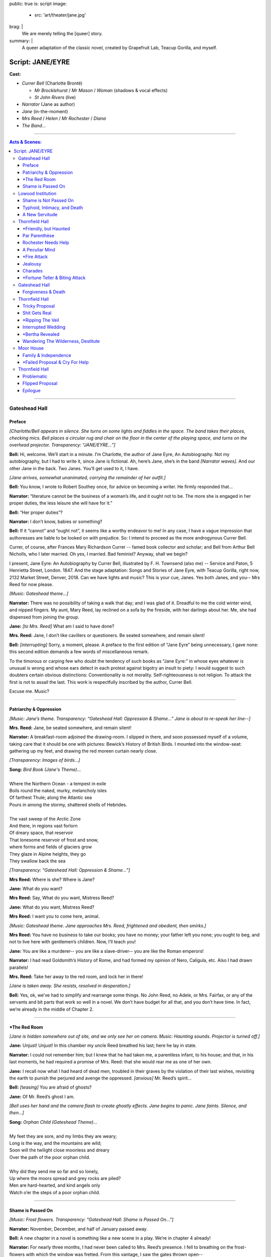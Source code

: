 public: true
is: script
image:
  - src: 'art/theater/jane.jpg'
brag: |
  We are merely telling the [queer] story.
summary: |
  A queer adaptation of the classic novel,
  created by Grapefruit Lab,
  Teacup Gorilla, and myself.


Script: JANE/EYRE
=================

**Cast:**

- *Currer Bell* (Charlotte Brontë)

  - *Mr Brocklehurst* / *Mr Mason* / *Woman* (shadows & vocal effects)
  - *St John Rivers* (live)

- *Narrator* (Jane as author)
- *Jane* (in-the-moment)
- *Mrs Reed* / *Helen* / *Mr Rochester* / *Diana*
- *The Band…*

------

.. contents:: **Acts & Scenes:**

------

Gateshead Hall
--------------

Preface
~~~~~~~

*[Charlotte/Bell appears in silence.
She turns on some lights and fiddles in the space.
The band takes their places, checking mics.
Bell places a circular rug and chair on the floor
in the center of the playing space,
and turns on the overhead projector.
Transparency: “JANE/EYRE…”]*

**Bell:**
Hi, welcome. We’ll start in a minute.
I’m Charlotte, the author of Jane Eyre, An Autobiography.
Not my autobiography, but I had to write it, since Jane is fictional.
Ah, here’s Jane, she’s in the band *[Narrator waves]*.
And our other Jane in the back.
Two Janes. You’ll get used to it, I have.

*[Jane arrives, somewhat unanimated,
carrying the remainder of her outfit.]*

**Bell:**
You know, I wrote to Robert Southey once,
for advice on becoming a writer.
He firmly responded that…

**Narrator:**
“literature cannot be the business of a woman’s life,
and it ought not to be.
The more she is engaged in her proper duties,
the less leisure she will have for it.”

**Bell:**
“Her proper duties”?

**Narrator:**
I don’t know, babies or something?

**Bell:**
If it “cannot” and “ought not”,
it seems like a worthy endeavor to me!
In any case, I have a vague impression that authoresses
are liable to be looked on with prejudice.
So: I intend to proceed as the more androgynous Currer Bell.

Currer, of course, after Frances Mary Richardson Currer --
famed book collector and scholar;
and Bell from Arthur Bell Nicholls, who I later married.
Oh yes, I married. Bad feminist? Anyway, shall we begin?

I present, Jane Eyre: An Autobiography by Currer Bell,
illustrated by F. H. Townsend (also me) --
Service and Paton, 5 Henrietta Street, London. 1847.
And the stage adaptation:
Songs and Stories of Jane Eyre, with Teacup Gorilla,
right now, 2132 Market Street, Denver, 2018.
Can we have lights and music? This is your cue, Janes.
Yes both Janes, and you--
Mrs Reed for now please.

*[Music: Gateshead theme…]*

**Narrator:**
There was no possibility of taking a walk that day;
and I was glad of it.
Dreadful to me the cold winter wind, and nipped fingers.
My aunt, Mary Reed, lay reclined on a sofa by the fireside,
with her darlings about her.
Me, she had dispensed from joining the group.

**Jane:**
*[to Mrs. Reed]* What am I said to have done?

**Mrs. Reed:**
Jane, I don’t like cavillers or questioners.
Be seated somewhere, and remain silent!

**Bell:**
*[interrupting]* Sorry, a moment, please.
A preface to the first edition of “Jane Eyre” being unnecessary,
I gave none: this second edition demands a few words of miscellaneous remark.

To the timorous or carping few
who doubt the tendency of such books as “Jane Eyre:”
in whose eyes whatever is unusual is wrong
and whose ears detect in each protest against bigotry an insult to piety:
I would suggest to such doubters certain obvious distinctions:
Conventionality is not morality.
Self-righteousness is not religion.
To attack the first is not to assail the last.
This work is respectfully inscribed by the author, Currer Bell.

Excuse me. Music?

------

Patriarchy & Oppression
~~~~~~~~~~~~~~~~~~~~~~~

*[Music: Jane’s theme.
Transparency: “Gateshead Hall: Oppression & Shame…”
Jane is about to re-speak her line--]*

**Mrs. Reed:**
Jane, be seated somewhere, and remain silent!

**Narrator:**
A breakfast-room adjoined the drawing-room.
I slipped in there, and soon possessed myself of a volume,
taking care that it should be one with pictures:
Bewick’s History of British Birds.
I mounted into the window-seat:
gathering up my feet,
and drawing the red moreen curtain nearly close.

*[Transparency: Images of birds…]*

| **Song:** *Bird Book (Jane's Theme)*…
|
| Where the Northern Ocean - a tempest in exile
| Boils round the naked, murky, melancholy isles
| Of farthest Thule; along the Atlantic sea
| Pours in among the stormy, shattered shells of Hebrides.
|
| The vast sweep of the Arctic Zone
| And there, in regions vast forlorn
| Of dreary space, that reservoir
| That lonesome reservoir of frost and snow,
| where forms and fields of glaciers grow
| They glaze in Alpine heights, they go
| They swallow back the sea

*[Transparency: “Gateshead Hall: Oppression & Shame…”]*

**Mrs Reed:**
Where is she? Where is Jane?

**Jane:**
What do you want?

**Mrs Reed:**
Say, What do you want, Mistress Reed?

**Jane:**
What do you want, Mistress Reed?

**Mrs Reed:**
I want you to come here, animal.

*[Music: Gateshead theme.
Jane approaches Mrs. Reed,
frightened and obedient, then smirks.]*

**Mrs Reed:**
You have no business to take our books;
you have no money; your father left you none;
you ought to beg, and not to live here with gentlemen’s children.
Now, I’ll teach you!

**Jane:**
You are like a murderer--
you are like a slave-driver--
you are like the Roman emperors!

**Narrator:**
I had read Goldsmith’s History of Rome,
and had formed my opinion of Nero, Caligula, etc.
Also I had drawn parallels!

**Mrs. Reed:**
Take her away to the red room,
and lock her in there!

*[Jane is taken away. She resists, resolved in desperation.]*

**Bell:**
Yes, ok, we’ve had to simplify and rearrange some things.
No John Reed, no Adele, or Mrs. Fairfax,
or any of the servants and bit parts that work so well in a novel.
We don’t have budget for all that, and you don’t have time.
In fact, we’re already in the middle of Chapter 2.

------

\*The Red Room
~~~~~~~~~~~~~~

*[Jane is hidden somewhere out of site,
and we only see her on camera. Music: Haunting sounds.
Projector is turned off.]*

**Jane:**
Unjust! Unjust!
In this chamber my uncle Reed breathed his last;
here he lay in state.

**Narrator:**
I could not remember him; but I knew that he had taken me,
a parentless infant, to his house;
and that, in his last moments,
he had required a promise of Mrs. Reed:
that she would rear me as one of her own.

**Jane:**
I recall now what I had heard of dead men,
troubled in their graves by the violation of their last wishes,
revisiting the earth to punish the perjured and avenge the oppressed.
*[anxious]* Mr. Reed’s spirit…

**Bell:**
*[teasing]* You are afraid of ghosts?

**Jane:**
Of Mr. Reed’s ghost I am.

*[Bell uses her hand and the camera flash to create ghostly effects.
Jane begins to panic. Jane faints. Silence, and then…]*

| **Song:** *Orphan Child (Gateshead Theme)*…
|
| My feet they are sore, and my limbs they are weary;
| Long is the way, and the mountains are wild;
| Soon will the twilight close moonless and dreary
| Over the path of the poor orphan child.
|
| Why did they send me so far and so lonely,
| Up where the moors spread and grey rocks are piled?
| Men are hard-hearted, and kind angels only
| Watch o’er the steps of a poor orphan child.

------

Shame is Passed On
~~~~~~~~~~~~~~~~~~

*[Music: Frost flowers.
Transparency: “Gateshead Hall: Shame is Passed On…”]*

**Narrator:**
November, December, and half of January passed away.

**Bell:**
A new chapter in a novel is something like a new scene in a play.
We’re in chapter 4 already!

**Narrator:**
For nearly three months, I had never been called to Mrs. Reed’s presence.
I fell to breathing on the frost-flowers with which the window was fretted.
From this vantage, I saw the gates thrown open--

*[Transparency: Mr Brocklehurst shadow.
Music: Lowood theme, sparse…]*

***Brocklehurst:**
Your name, little girl?

**Jane:**
Jane Eyre, sir.

***Brocklehurst:**
Well, Jane Eyre, and are you a good child?

**Mrs. Reed:**
Perhaps the less said on that subject the better, Mr. Brocklehurst.

***Brocklehurst:**
Do you know where the wicked go after death?

**Jane:**
They go to hell.

***Brocklehurst:**
And what must you do to avoid that pit?

**Jane:**
I must keep in good health, and not die.

**Narrator:**
Not the answer he was looking for, perhaps. But I like it.

**Mrs. Reed:**
Jane, sit down! Mr. Brocklehurst,
this little girl has not quite the character and disposition I could wish.
Should you admit her into Lowood School,
I should be glad if the teachers were requested to keep a strict eye on her,
and to guard against her worst fault, a tendency to deceit.

***Brocklehurst:**
All liars will have their portion in the lake burning with fire and brimstone.

**Narrator:**
I saw myself transformed under the stranger’s eye
into an artful, noxious child.

**Mrs. Reed:**
I should wish her to be brought up in a manner suiting her prospects:
to be made useful, and kept humble.
As for the vacations, she will, with your permission,
spend them always at Lowood.

***Brocklehurst:**
Your decisions are perfectly judicious, madam.

*[Transparency: “Gateshead Hall: Shame is Passed On…”]*

**Mrs. Reed:**
Go out of the room; return to the nursery.

*[Jane turns to go, but turns back.]*

**Jane:**
I am not deceitful! if I were, I should say I loved you;
but I declare I do not love you:
I dislike you the worst of anybody in the world.
I will never call you aunt again as long as I live.
I will never come to see you when I am grown up;
and if any one asks me how I liked you, and how you treated me,
I will say the very thought of you makes me sick.
People think you a good woman, but you are bad, hard-hearted.
You are deceitful!

*[Mrs. Reed leaves abruptly, handing Jane her travel bag.
Jane smiles, and takes Mrs. Reed's seat.]*

**Narrator:**
Even for me, life has its gleams of sunshine.

------

Lowood Institution
------------------

Shame is Not Passed On
~~~~~~~~~~~~~~~~~~~~~~

*[Music: A blaring alarm, then Lowood theme in full force.
Transparency: “Lowood School.”
There is a dance of books, making lines,
rearranging benches, praying, eating.
Jane is caught up in the action, and left out, confused.
Transparency: Brocklehurst shadow…]*

***Brocklehurst:**
Burns, come forward, and bring the rod!
Burns, you poke your chin most unpleasantly; draw it in.
Burns, I insist on your holding your head up;
I will not have you before me in that attitude.
Burns, you dirty, disagreeable girl! Step down from that stool.
You’ll wear the untidy badge today. Where is Jane Eyre?

**Jane:**
Sir?

***Brocklehurst:**
Naughty girl! Stand upon that stool at once.
Teachers, and children, you all see this girl?
Who would think that the Evil One
had already found a servant and agent in her?
You must be on your guard against her; y
ou must shun her example; avoid her company,
and exclude her from your sports.
This girl, this child, the native of a Christian land, is --
a liar!

*[Music: Helen’s theme. Transparency: "Lowood School…"]*

**Helen:**
Come, eat something.

**Jane:**
What is your name besides Burns?

**Helen:**
Helen.

**Jane:**
Helen, why do you stay with a girl whom everybody believes to be a liar?

**Helen:**
Everybody, Jane? Why,
there are only eighty people who have heard you called so,
and the world contains hundreds of millions.

**Jane:**
But what have I to do with millions? The eighty, I know, despise me.

**Helen:**
Jane, you are mistaken:
probably not one in the school either despises or dislikes you:
many, I am sure, pity you much.

**Jane:**
How can they pity me after what Mr. Brocklehurst has said?

**Helen:**
*[laughing]* Mr. Brocklehurst is not a god:
nor is he even a great and admired man: he is little liked here.

**Jane:**
You must wish to leave Lowood?

**Helen:**
No! why should I? I was sent to Lowood to get an education;
and it would be of no use going away until I have attained that object.

**Jane:**
But that teacher is so cruel to you?

**Helen:**
Cruel? Not at all! He is severe and dislikes my faults.

**Jane:**
And if I were in your place I should dislike him;
I should resist him. If he struck me with that rod,
I should get it from his hand;
I should break it under his nose.

**Helen:**
If you did, Mr. Brocklehurst would expel you from the school.

**Jane:**
But I feel this, Helen; I must dislike those who,
whatever I do to please them, persist in disliking me;
I must resist those who punish me unjustly.
It is as natural as that I should love those who show me affection!

*[An ambiguous and innocent kiss.]*

**Narrator:**
Though I am a defective being, yet I never tired of Helen Burns.
I still cherish for her an attachment as strong, tender,
and respectful as any that ever animated my heart.

*[Alarm sounds, and there is a small reprise of the Lowood dance…]*

------

Typhoid, Intimacy, and Death
~~~~~~~~~~~~~~~~~~~~~~~~~~~~

*[Music: Lowood reprise. Then Helen’s theme, in a minor key.
Transparency: “Lowood School: Typhoid, Intimacy, and Death…”]*

**Narrator:**
Spring drew on: flowers peeped out amongst the leaves;
snow-drops, crocuses, purple auriculas, and golden-eyed pansies.
April advanced to May: days of blue sky, placid sunshine,
and soft southern gales filled up its duration.
Lowood shook loose its tresses and became all green, all flowery.

**Bell:**
*[who has been gathering and arranging flowers...]*
The garden, too, glows with flowers.

**Jane:**
*[to camera]* Dear Reader,
these fragrant treasures were all useless for most of the inmates of Lowood,
except to furnish a handful of blossoms to put in a coffin.
This forest-dell, where Lowood lays, is a cradle of fog and pestilence;
which has breathed typhus through our crowded schoolroom,
transforming the seminary into an hospital.

**Narrator:**
Forty-five out of the eighty girls lay ill at one time.
Many, already smitten, went home only to die: some died at the school,
and were buried quietly and quickly. But Helen was ill at present:
removed to a room upstairs.

**Jane:**
How sad to be lying now on a sick bed, in danger of dying!
This world is pleasant --
it would be dreary to be called from it,
and to have to go… who knows where?

**Narrator:**
And then my mind made its first earnest effort to comprehend heaven and hell;
and for the first time it recoiled, baffled.

*[Jane goes to Helen. She is in a bed with a sheet.
Bell continues to arrange flowers.]*

**Jane:**
I came to see you, Helen. I could not sleep till I had spoken to you.

**Helen:**
You came to bid me good-bye, then: you are just in time probably.

**Jane:**
No, no, Helen!

**Helen:**
*[coughing]* Jane, you look cold; lie down and cover yourself with my quilt.

*[Helen puts her arm over Jane, and they nestle close.]*

**Helen:**
How comfortable I am! I feel as if I could sleep:
but don’t leave me, Jane; I like to have you near me.

**Jane:**
I’ll stay with you, dear Helen: no one shall take me away.

**Helen:**
Good-night, Jane.

**Jane:**
Good-night, Helen.

*[They kiss, and then sleep. Helen dies, and is covered with the sheet.
Jane and Bell stand by her grave together.
They throw flowers over Helen. Music: Helen dirge.]*

**Narrator:**
Her grave is in Brocklebridge churchyard:
for fifteen years after her death it was only covered by a grassy mound;
but now a grey marble tablet marks the spot,
inscribed with her name, and the word “Resurgam.”

**Jane:**
I love you, Helen Burns. Resurgam.

**Bell:**
According to Wikipedia, Resurgam means “I shall rise again.”
If Wikipedia is to be trusted, my book is making a nod to the classic novel,
Vanity Fair, by my favorite author, William Thackeray --
who is possessed of an intellect profunder and more unique
than his contemporaries have yet recognized.
In my humble opinion.
My sister also died at school. This part reminds me of her.

**Jane:**
We’re mourning Helen now, not your sister.

------

A New Servitude
~~~~~~~~~~~~~~~

*[Music: Jane’s Theme…]*

**Narrator:**
Hitherto I have recorded in detail the events of my insignificant existence.

**Bell:**
You call this detail? You should read the book.

**Narrator:**
But this is not to be a regular autobiography.

**Bell:**
Obviously. I wrote it for you.

*[Transparency: “Lowood School: A New Servitude…”]*

**Narrator:**
Therefore, I now pass a space of eight years almost in silence.
During these eight years my life was uniform.
I rose to be the first girl of the first class;
then I was made a teacher.
And now I tired of the routine in one afternoon.
I felt that it was not enough;
I desired liberty; but it seemed a dream, swept off into vague space.
Then, I thought, grant me at least a new servitude!

**Jane:**
A new servitude! There is something in that.

**Narrator:**
It is of no use wanting anything better.

**Jane:**
How do people do, to get a new place? I must advertise!

**Narrator:**
With earliest day, I was up

**Jane:**
A young lady accustomed to tuition…

**Narrator:**
Had I not been a teacher two years?

**Jane:**
Is desirous of meeting with a situation in a private family
where the children are under fourteen.

**Narrator:**
I was barely eighteen, after all.

**Jane:**
She is qualified to teach the usual branches of a good English education,
together with French, Drawing, and Music.

**Narrator:**
I had my advertisement written, enclosed,
and directed before the bell rang to rouse the school.

*[Transparency: “Thornfield Hall: A New Servitude…”]*

**Bell:**
Within a week,
Jane receives an offer from one Mrs Fairfax
at Thornfield hall, near Millcote.

------

Thornfield Hall
---------------

\*Friendly, but Haunted
~~~~~~~~~~~~~~~~~~~~~~~

*[Music: Thornfield theme…]*

**Narrator:**
The roads were heavy, the night misty.
My carriage slowly ascended a drive, and came upon the long front of a house.
It was three storeys high, of proportions not vast, though considerable:
a gentleman’s manor-house.

**Jane:**
Mrs. Fairfax, I suppose?

**Bell:**
There’s a brief comedy of errors and mistaken identities,
where Jane assumes that Mrs Fairfax is the mistress of this mansion.

*[to audience]* Mistress is a funny word, actually.
In this case I mean “a woman who has power, authority, or ownership:
such as the female head of a household” --
but as with most words for women,
it will later come to mean the near opposite:
“a woman who is courted or kept by a married man” --
soon-to-be an apt description of Jane, though she doesn’t know it.
Spoiler alert.
Mrs. Fairfax is the housekeeper, and mostly slows down the action,
so we’ve cut her from this version.
But I’ll take a few of her lines --
just to give you a taste.

*[to Jane]* Follow me.

**Narrator:**
A very chill and vault-like air pervaded the stairs and gallery,
suggesting cheerless ideas of space and solitude.

**Bell:**
One would almost say that, if there were a ghost at Thornfield Hall,
this would be its haunt.

**Jane:**
So you have no ghost?

**Bell:**
None. I’m certain of it.

*[We hear a haunting screech.]*

**Jane:**
Mrs. Fairfax! Did you hear that?

**Bell:**
Some of the servants, likely;
perhaps Grace Poole: she sews in one of these rooms.

*[The screech is repeated.]*

------

Par Parenthèse
~~~~~~~~~~~~~~

*[Music: Jane’s theme. Transparency: “Par Parenthèse…”]*

**Narrator:**
October, November, December passed away.
I not unfrequently heard Grace Poole’s laugh.
Sometimes I saw her: she would come out of her room with a plate in her hand,
go down to the kitchen and shortly return, bearing a pot of porter.
Hard-featured and staid, she had no point to which interest could attach.

My pupil, Adèle Varens had been spoilt and indulged,
but she soon became obedient and teachable.
She had no great talents which raised her one inch
above the ordinary level of childhood;
but neither had she any deficiency or vice which sunk her below it.

**Bell:**
That’s what my teachers said about me, at Cowan Bridge.
“Charlotte Brontë: Reads tolerably --
writes indifferently --
knows nothing of grammar.”

**Jane:**
Is this your biography or mine?

**Bell:**
Does it matter?

**Jane:**
*[to the camera, with Bell excitedly mouthing along]*
Reader: This, par parenthèse, will be thought cool language
by persons who entertain solemn doctrines
about the angelic nature of children:
but I am not here to flatter parental egotism, or prop up humbug;
I am merely telling the truth.

Anybody may blame me who likes, when I add further,
that I desire more of practical experience than I possess.
I value what is good in Mrs. Fairfax and in Adèle;
but I believe in the existence of other, and more vivid kinds of goodness.

I shall be called discontented, no doubt.
Women are supposed to be very calm generally:
but women feel just as men feel;
they need exercise for their faculties,
and a field for their efforts.
They suffer from too rigid a restraint, precisely as men would suffer.
It is narrow-minded to say that women ought to confine themselves
to making puddings and knitting stockings,
to playing on the piano and embroidering bags.

**Bell:**
Well said, Jane! I wrote that.

------

Rochester Needs Help
~~~~~~~~~~~~~~~~~~~~

**Narrator:**
One afternoon in January,
Mrs. Fairfax had written a letter which was waiting to be posted,
so I put on my bonnet and cloak and volunteered to carry it to Hay.
The distance, two miles, would be a pleasant winter afternoon walk.

*[Transparency: Flowers, leaves, and berries…]*

| **Song:** *Walking in Winter*…
|
| The ground was hard, the air was still
| My road, it climbed a solitary hill
| I walked on stone - about a mile from Thornfield
| I heard the clang of a distant storm peal
| …

**Narrator:**
*[mid-song]* I lingered till the sun went down amongst the trees,
and sank crimson and clear behind them.

| …
| And where in summer you’d spy a rose
| And watch the sparrows come and go
| And then, as though sent as a plague
| Autumn came and the leaves were slain

*[The song is interrupted by a rude noise:
a metallic slide, and a clattering tumble…]*

**Rochester:**
What the deuce is to do now?!

**Jane:**
Are you injured, sir? Can I do anything?

**Rochester:**
You must just stand on one side.

**Jane:**
If you are hurt, and want help, sir.

**Rochester:**
Thank you: I shall do: I have no broken bones --
only a sprain. *[trying to stand]* Ugh!

**Jane:**
I cannot think of leaving you, sir, at so late an hour.

*[Music: Rochester’s theme…]*

**Rochester:**
You ought to be at home yourself. Where do you come from?

**Jane:**
From just below;
and I am not at all afraid of being out late when it is moonlight.

**Rochester:**
Do you mean at that house with the battlements?

**Jane:**
Yes, sir.

**Rochester:**
Whose house is it?

**Jane:**
Mr. Rochester’s.

**Rochester:**
Do you know Mr. Rochester?

**Jane:**
No, I have never seen him.

**Rochester:**
You are not a servant at the hall, of course. *[puzzled]* You are--

**Jane:**
I am the governess.

**Rochester:**
Ah, the governess! Deuce take me, if I had not forgotten!
The governess! If you will be so kind…

**Jane:**
Yes, sir.

**Rochester:**
Thank you; now make haste.

------

A Peculiar Mind
~~~~~~~~~~~~~~~

*[Music: Thornfield theme.
Transparency: “Thornfield Hall: Hit Me With Your Best Shot…”]*

**Narrator:**
The incident had occurred and was gone for me,
yet I was pleased to have done something.
Trivial as the deed was, it was yet an active thing.
Re-entering Thornfield was a return to stagnation.

**Rochester:**
What the deuce is it to me whether Miss Eyre be there or not?
Let her be seated.

**Narrator:**
A reception of finished politeness would probably have confused me,
but harsh caprice gave me the advantage.

**Rochester:**
You have been resident in my house three months?

**Jane:**
Yes, sir.

**Rochester:**
And you came from--?

**Jane:**
From Lowood school.

**Rochester:**
Ah! a charitable concern. No wonder you have rather the look of another world.
You have lived the life of a nun! Well, what did you learn at Lowood?
Adèle showed me some sketches this morning, which she said were yours.
Probably a master aided you?

**Jane:**
No, indeed!

**Rochester:**
Ah! that pricks pride.
Well, fetch me your portfolio,
if you can vouch for its contents being original:
I can recognize patchwork.

**Jane:**
Then I will say nothing, and you shall judge for yourself, sir.
*[to camera]* While he is so occupied, I will tell you, reader, what they are:
and first, I must premise that they are nothing wonderful.

*[Transparency: abstract watercolors, manipulated live…]*

| **Song:** *Peculiar Paintings*…
|
| Clouds low and livid, rolling over a swollen sea:
| as brilliant as my pencil could impart.
| A drowned corpse glances through the green water;
| one fair arm the only limb visible,
| whence the bracelet has been washed or torn.
|
| The pinnacle of an iceberg pierces a polar sky:
| a muster of northern lights rear their dim lances.
| Throwing these into distance, a colossal head,
| inclined towards the iceberg, and resting against it.
|
| Two thin hands, joined under the forehead,
| draw up a sable veil.
| A brow quite bloodless, white as bone,
| an eye hollow and fixed,
| blank of meaning but for the glassiness of despair
| (and low, that eye, it  just seemed to stare)

**Rochester:**
The drawings are, for a school-girl, peculiar, elfish.
Where did you get your copies?

**Jane:**
Out of my head.

**Rochester:**
Has it other furniture of the same kind within?

**Jane:**
I should think it may have: I should hope--better.

*[Music: Thornfield theme…]*

**Rochester:**
You examine me, Miss Eyre. Do you think me handsome?

**Jane:**
No, sir.

**Rochester:**
Ah! By my word! Go on: what fault do you find with me?

**Jane:**
Mr. Rochester, allow me to disown my first answer: it was only a blunder.

**Bell:**
In the book, this one conversation spans days or even weeks.
We’ll cut to the chase.

**Rochester:**
Miss Eyre, the fact is, I don’t wish to treat you like an inferior --
that is, I claim only such superiority as must result
from twenty years’ difference in age and a century’s advance in experience.

**Jane:**
I don’t think, sir, you have a right to command me,
merely because you are older than I,
or because you have seen more of the world than I have.

**Rochester:**
Humph! Leaving superiority out of the question, then,
you must still agree to receive my orders now and then,
without being hurt by the tone of command.
Will you? That smile is very well, but speak too.

**Jane:**
Very few masters would trouble themselves to inquire
whether or not their paid subordinates were hurt by their orders.

**Rochester:**
Paid subordinates! Oh yes, I had forgotten the salary!
Well then, on that mercenary ground,
will you agree to let me hector a little?

**Jane:**
No, sir, not on that ground;
but, on the ground that you did forget it, I agree heartily.

**Rochester:**
Where are you going?

**Jane:**
To put Adèle to bed: it is past her bedtime.

**Rochester:**
You are afraid of me, because I talk like a Sphynx.

**Jane:**
Your language is enigmatical, sir: but I am certainly not afraid.

**Rochester:**
Never mind,--wait a minute: Adèle is not ready to go to bed yet.

**Narrator:**
He then told me that Adèle was the daughter of a French opera-singer,
Céline Varens,
towards whom he had once cherished what he called a “grand passion.”

**Bell:**
They were in love! But he catches her with another man --
blah blah blah, Adèle!

**Rochester:**
I am not her father; but hearing that she was quite destitute,
I took the poor flower out of Paris, and transplanted it here.
But now you know that she is the illegitimate offspring
of a French opera-girl, you will perhaps think differently of her.

**Jane:**
How could I possibly prefer the spoilt pet to a lonely little orphan?
*[to the camera]* And was Mr. Rochester now ugly in my eyes?
No, reader: gratitude, and many pleasurable associations,
made his face the object I best liked to see.
Yet I had not forgotten his faults.
In my secret soul I knew that his great kindness to me
was balanced by unjust severity to many others.

------

\*Fire Attack
~~~~~~~~~~~~~

*[The projector is turned off.
Jane is about to extinguish her candle,
when she hears the haunting screech…]*

**Jane:**
Who is there?

*[Silence, then the haunting screech…]*

**Jane:**
Was that Grace Poole? Is she possessed with a devil?

*[In the midst of fire and smoke, Mr. Rochester lays in deep sleep.]*

**Jane:**
Wake! Wake!

*[She shakes him, but he only murmurs and turns.
She rushes to his basin and ewer, filled with water,
heaving them up, and deluging the bed and its occupant,
extinguishing the flames.]*

**Rochester:**
In the name of all the elves in Christendom,
is that Jane Eyre? What have you done with me, witch, sorceress?
Have you plotted to drown me?

**Jane:**
In Heaven’s name, get up, you’re bed’s on fire! Shall I call Mrs. Fairfax?

**Rochester:**
Mrs. Fairfax? No; what the deuce would you call her for?
What can she do? Just be still. There! I am up now.
Did you see anything when you opened your chamber door?

**Jane:**
No, sir, only the candlestick on the ground.

**Rochester:**
But you heard the odd laugh?

**Jane:**
Yes, sir: there is a woman who sews here, called Grace Poole, --
she laughs in that way.

**Rochester:**
Just so. Grace Poole--you have guessed it.

**Band Voices:**
*[in darkness]*

- What a mercy master was not burnt in his bed!
- It is always dangerous to keep a candle lit at night.
- I wonder he waked nobody!
- Mrs. Poole, the servants’ dinner will soon be ready: will you come down?
- No; just put my pint of porter and bit of pudding on a tray,
  and I’ll carry it upstairs.

------

Jealousy
~~~~~~~~

*[Music: Jane’s theme. Transparency: “Thornfield Hall: Fire Away…”]*

**Narrator:**
The morning passed just as usual,
but I puzzled over the character of Grace Poole,
and why she had not been given into custody that morning.
Mr. Rochester had declared his conviction of her criminality just last night.

**Bell:**
That thought is interrupted when we find that
Mr. Rochester is gone to the Leas without a goodbye --
ten miles, the other side of Millcote --
where he is likely to stay a week or more.
“The ladies” there are fond of him.

**Jane:**
There are ladies at the Leas?

**Bell:**
Very elegant young ladies indeed; Blanche and Mary Ingram.
Blanche came to a Christmas ball,
and she was considered the belle of the evening.

**Jane:**
What was she like?

**Bell:**
Tall, fine bust, sloping shoulders; long, graceful neck:
olive complexion, dark and clear; noble features.
And then she had such a fine head of hair, the glossiest curls I ever saw.

**Jane:**
She was greatly admired?

**Bell:**
Yes, Yes: and not only for her beauty, but for her accomplishments.
She and Mr. Rochester sang a duet.

**Narrator:**
A greater fool than Jane Eyre had never breathed the breath of life.

**Jane:**
*[in a mirror]* You, a favourite with Mr. Rochester,
and gifted with the power of pleasing him? Poor stupid dupe!

**Narrator:**
Listen, then, Jane Eyre, to your sentence.
Place the glass before you, and draw in chalk your own picture,
faithfully, without softening one defect. Write under it,
‘Portrait of a Governess, disconnected, poor, and plain.’

**Jane:**
He said something in praise of your eyes, did he? Blind puppy!

**Narrator:**
Afterwards, choose your most delicate camel-hair pencils;
delineate carefully the loveliest face you can imagine;
paint it in your softest shades and sweetest lines.
Recall the august yet harmonious lineaments,
the Grecian neck and bust, and the delicate hand.
Call it ‘Blanche, an accomplished lady of rank.’

**Jane:**
Is it likely Mr. Rochester would waste a serious thought
on this indigent and insignificant plebeian?

------

Charades
~~~~~~~~

**Narrator:**
It had been a mild, serene spring day,
when at last four equestrians galloped up the drive.
The third was Mr. Rochester, on his black horse;
at his side rode Miss Ingram.

**Jane:**
Look how she leans her head towards him
as if she were conversing confidentially.

**Narrator:**
Blanche Ingram was molded like a Dian.
She answered point for point,
both to my picture and Mrs. Fairfax’s description.

*[Transparency: Song lyrics, for audience sing-along…]*

| **Song:** *Hit Me With Your Best Shot (Pat Benatar)…*
|
| Well you're a real tough cookie with a long history
| Of breaking little hearts like the one in me
| That's okay, let's see how you do it
| Put up you dukes, let's get down to it
|
| *[Chorus x2…]:*
|
| Hit me with your best shot
| Why don’t you hit me with your best shot
| Hit me with your best shot
| Fire away!
| …

**Narrator:**
Coffee was handed, and there was life everywhere; movement all day long.
Merry days were these at Thornfield Hall.
Miss Ingram, who had now seated herself at the piano,
commenced a brilliant prelude; talking meantime.
“Oh, I am so sick of the young men of the present day!” exclaimed she.
“Poor, puny things, not fit to go outside without mama’s permission!”

**Bell:**
She’s a real bore, if you ask me --
but constantly flirting with Mr Rochester.
The party seems to last for days.
Jane is instructed to join, but never allowed to participate.

**Narrator:**
Not that I wanted to.
They spoke of “playing charades,” but I did not understand the term.

**Bell:**
Here, we’ll show you the best bit.
Imagine, for a minute, that I’m the beautiful Miss Ingram.

_Bell and Rochester act out a marriage, with lots of flirting.
The band guesses, and eventually gets it right: bride!
Everyone sings another chorus of the song._

| …
| Hit me with your best shot
| Why don’t you hit me with your best shot
| Hit me with your best shot
| Fire away!

**Bell:**
Mr Rochester is called away to Millcote again on business.

*[Music: Fortune Teller theme, slow.
Transparency: “Thornfield Hall: Fire Away…”]*

**Narrator:**
I saw he was going to marry her --
for family, perhaps political reasons --
but I was not jealous. Miss Ingram was a mark beneath jealousy:
very showy, but not genuine. She had a fine person, but her heart was barren.
She did not know the sensations of sympathy and pity; tenderness and truth.

**Jane:**
*[to the camera]* I have told you, reader,
that I had learnt to love Mr. Rochester:
I could not unlove him now,
merely because I saw all his attentions appropriated by a great lady,
who scorned to touch me with the hem of her robes.

------

\*Fortune Teller & Biting Attack
~~~~~~~~~~~~~~~~~~~~~~~~~~~~~~~~

*[Transparency: “Thornfield Hall: Fortune Teller & Biting Attack…”]*

**Narrator:**
It was verging on dusk, when a gentleman arrived;
A tall, fashionable-looking stranger.

*[Transparency: Mr Mason shadow…]*

***Mason:**
It appears I come at an inopportune time, when Mr. Rochester, is from home;
but I arrive from a very long journey,
and I think I may install myself here till he returns.

**Narrator:**
I presently gathered that the new-comer was called Mr. Mason;
that he was but just arrived in England,
and that he came from some hot country.
Presently the words Jamaica, Kingston, and Spanish Town,
indicated the West Indies.

*[Transparency: “Thornfield Hall: Fortune Teller & Biting Attack…”]*

**Bell:**
Mr. Mason makes himself at home, as another stranger arrives --
an “old woman, quite troublesome” --
who insists on telling the fortunes of Miss Ingram
(who seems shaken by the encounter)
and then Jane, who has no interest in fortune-tellers.

*[Music: Fortune Teller theme, fast…]*

**Jane:**
I’m not silly.

**Bell:**
The fortune teller tries to get Jane talking
about Mr Rochester and Miss Ingram,
but she’d rather talk about living on her own.

**Jane:**
I hope to save money enough out of my earnings to set up a school,
some day, in a little house rented by myself.

**Rochester:**
*[disguised]* Well, and you want your fortune told?

**Jane:**
I don’t care about it, mother; you may please yourself.

| **Song:** *Fortune Teller…*
|
| The flame it flickers in the eye;
| the eye it shines like dew;
| it looks so soft and full of feeling;
| And it’s looking right at you
|
| The mouth delights in fits of laughter;
| mad thoughts I conceive;
| Mobile as a thorny fox
| And silent as the sea
|
| I am no enemy to fortune, at least that’s what I say
| ‘I can live alone, if self-respect should make me live that way
| Earthquake shock and screaming bellows startle up the fire
| That smolders in my belly like some scorched desire
|
| There’s treasure born within me,
| which might keep me alive
| When all delights are kept beyond me
| I’m crooked as a scythe
|
| My passions rage with fury,
| heathens that they are;
| The dark desires I imagine
| Twinkle like the stars

**Rochester:**
Well, Jane, do you know me?

**Bell:**
The fortune teller turns out to be Mr Rochester.
Surprise! Jane is not impressed and neither are we.
The whole man-in-a-dress routine, Rochester? Seriously??

**Jane:**
I had better not stay long, sir;
it must be near eleven o’clock.
Are you aware, Mr. Rochester,
that a stranger has arrived here since you left?

**Rochester:**
A stranger! --
no; who can it be?

**Jane:**
His name is Mason, sir; and he comes from the West Indies, I think.

**Rochester:**
Mason! --
the West Indies! Tell me, Jane,
If all these people came and spat at me, what would you do?

**Jane:**
Turn them out of the room, sir, if I could.

**Rochester:**
My little friend! I wish I were on a quiet island with only you.

*[A haunting screech.
Transparency: Mr Mason shadow, with drops or smears of blood…]*

***Mason:**
Help! help! Help! Will no one come?
Rochester! Rochester! for God’s sake, come!

**Band Voices:**

- Who is hurt?
- Fetch a light!
- Is it fire?
- Are there robbers?
- Where shall we run?

**Rochester:**
All’s right!--all’s right!
A servant has had a nightmare; that is all.
*[to Jane]* Come this way: take your time, and make no noise.
You don’t turn sick at the sight of blood? Warm and steady…

***Mason:**
She bit me like a tigress! She said she’d drain my heart.

**Rochester:**
I warned you, Mason.

***Mason:**
Let her be taken care of; let her be treated as tenderly as may be.

------

Gateshead Hall
--------------

Forgiveness & Death
~~~~~~~~~~~~~~~~~~~

*[Music: Gateshead theme. Transparency:
“Gateshead Hall: Forgiveness & Death…”]*

**Narrator:**
The following day, a servant arrives from Gateshead, dressed in mourning.

**Jane:**
And are the family well at the house?

**Bell:**
*[as the servant]* I am sorry I can’t give you better news of them, Miss:
they are very badly at present.
Your aunt, Mrs Read has had a stroke.
She was three days without speaking, but at last got out the words,
‘Bring Jane --
fetch Jane Eyre: I want to speak to her.’

**Narrator:**
I reached the lodge at Gateshead about five o’clock in the afternoon
on the first of May.

**Mrs Reed:**
Is this Jane Eyre?

**Jane:**
Yes, Aunt Reed. You sent for me.

**Mrs Reed:**
There was something I wished to say --
let me see --
Sit up! Don’t annoy me.
Are you Jane Eyre?
I have had more trouble with that child than anyone would believe.
Such a burden to be left on my hands.

**Jane:**
It is I, Aunt Reed.

**Mrs Reed:**
Well, I must get it over.
Eternity is before me: I had better tell her. Read the letter, Jane.

**Narrator:**
Madam, --
Will you have the goodness to send me the address of my niece, Jane Eyre?
Providence has blessed my endeavours to secure a competency.
I wish to adopt her during my life,
and bequeath her at my death whatever I may have to leave. --
I am, Madam, &c., &c., John Eyre, Madeira.

**Jane:**
It’s dated three years back. Why did I never hear of this?

**Mrs Reed:**
Because I disliked you, Jane.

**Jane:**
Dear Mrs. Reed, think no more of all this. Let it pass away from your mind.
I long earnestly to be reconciled to you now: kiss me, aunt.

_Mrs Reed turns away from her._

**Jane:**
Love me, then, or hate me, as you will. You have my full and free forgiveness.

**Bell:**
Mrs. Reed dies, if that’s important.

------

Thornfield Hall
---------------

Tricky Proposal
~~~~~~~~~~~~~~~

**Narrator:**
Mr. Rochester had given me but one week’s leave of absence:
yet a month elapsed before I returned to Thornfield.

*[Music: Rochester theme. Transparency: "Thornfield Hall: Shit Gets Real…"]*

**Rochester:**
Hillo! There you are!
What the deuce have you done with yourself this last month?

**Jane:**
I have been with my aunt, sir, who is dead.

**Rochester:**
A true Janian reply! She comes from the other world --
If I dared, I’d touch you, to see if you are substance or shadow, you elf!
Come. You must see the carriage, Jane,
and tell me if you don’t think it will suit Mrs. Rochester exactly;
and whether she won’t look like Queen Boadicea.
I wish, Jane, I were a trifle better match with her externally.
Fairy as you are --
can’t you give me a charm to make me a handsome man?

**Jane:**
It would be past the power of magic, sir.

**Rochester:**
Pass, Janet.

**Jane:**
Thank you, Mr. Rochester, for your great kindness.
*[pause]* Wherever you are is my home --
my only home.

*[Transparency: Chestnut tree shadow…]*

**Rochester:**
Turn back, **Jane:**
on so lovely a night it is a shame to sit in the house.
Thornfield is a pleasant place in summer, is it not?

**Jane:**
I am attached to it, indeed.

**Rochester:**
And though I don’t comprehend it,
you have acquired a degree of regard for that foolish little child Adèle;
and even for simple dame Fairfax?

**Jane:**
Yes, sir; in different ways, I have an affection for both.

**Rochester:**
Pity! It is always the way of events in this life.
No sooner have you got settled in a pleasant resting-place,
than a voice calls you to rise and move on.
The hour of repose is expired!

**Jane:**
Then you are going to be married, sir?

**Rochester:**
Very soon, my --
that is, Miss Eyre.
It was you who first said to me that in case I married Miss Ingram,
both you and little Adèle had better trot forthwith.
I heard of a place that I think will suit --
You’ll like Ireland, I think.

**Jane:**
It is a long way off, sir; and then the sea is a barrier --

**Rochester:**
From what, Jane?

**Jane:**
From you, sir.

**Rochester:**
I shall never see you again, **Jane:**
that’s certain. I never go over to Ireland.

**Jane:**
I have known you, Mr. Rochester;
I have talked, face to face with an original, vigorous, expanded mind.
I see the necessity of departure;
and it strikes me with terror and anguish,
like looking on the necessity of death.

**Rochester:**
Where do you see the necessity?

**Jane:**
Where? You, sir, have placed it before me in the shape of Miss Ingram;
a noble and beautiful woman, --
your bride.

**Rochester:**
My bride! What bride? I have no bride!

**Jane:**
But you will have.

**Rochester:**
Yes; --
I will! --
I will!

**Jane:**
Then I must go: --
you have said it yourself.

**Rochester:**
No: you must stay!

**Jane:**
Do you think I can stay to become nothing to you?
Do you think I am an automaton --
a machine without feelings --
and can bear to have my bread snatched from my lips,
and my drop of living water dashed from my cup?

| **Song:** *Jane’s Feelings…*
|
| Do you think I’ll stay to be nothing to you?
| Do you think I'm an automaton?
| and can bear to have my bread snatched from my lips,
| and suffer all indignation
| …

**Jane:**
*[mid-song]* Do you think, because I am poor,
obscure, plain, and little, I am soulless and heartless?

| …
| You think I’m poor; I have no heart
| You think I’m plain; I’ve got no soul
| You think I’m small, obscure and strange
| A captive loose, a fraction whole
|
| I am not speaking now with my tongue.
| I am not speaking now with my flesh
| my spirit calls out to your ghost
| Equal as we are, and nothing less

**Jane:**
I am not talking to you now through the medium of custom,
nor even of mortal flesh; --
it is my spirit that addresses your spirit, equal --
as we are!

**Rochester:**
Jane, be still; don’t struggle so,
like a frantic bird that is rending its own plumage in its desperation.

**Jane:**
I am no bird; and no net ensnares me;
I am a free human being with an independent will,
which I now exert to leave you.

**Rochester:**
And your will shall decide your destiny.
I offer you my hand, my heart,
and a share of all my possessions.

**Jane:**
You play a farce, which I merely laugh at.

**Rochester:**
I ask you to pass through life at my side --
to be my second self, and best earthly companion.
It is you only I intend to marry.

**Jane:**
Your bride, Miss Ingram, stands between us.

**Rochester:**
My bride is here, because my equal is here. Do you doubt me, Jane?

**Jane:**
Entirely. Do you truly love me?

**Rochester:**
If an oath is necessary to satisfy you, I swear it.

**Jane:**
Then, sir, I will marry you.

*[There is a thunder clap. The tree shadow is split nearly in two.]*

**Bell:**
Did that all happen under a tree? If so, the tree is destroyed in a storm.
*[to band]* Storm, please!

*[Music: A brief storm, as Jane and Rochester take cover.]*

------

Shit Gets Real
~~~~~~~~~~~~~~

**Rochester:**
You blushed, and now you are white, Jane: what is that for?

**Jane:**
Because you gave me a new name --
Jane Rochester; and it seems so strange.

**Rochester:**
Yes, Mrs. Rochester, my girl-bride.

**Narrator:**
Well, don’t say it like that.

**Rochester:**
I will attire my Jane in satin and lace,
and she shall have roses in her hair;
and I will cover the head I love best with a priceless veil.

**Jane:**
And then you won’t know me, sir;
and I shall not be your Jane Eyre any longer,
but an ape in a harlequin’s jacket.

**Rochester:**
I shall take you to Millcote, and you must choose some dresses for yourself.
We shall sojourn at Paris, Rome, and Naples: at Florence, Venice, and Vienna;
I shall travel with a very angel.

**Jane:**
*[teasing]* I am not an angel.
Mr. Rochester, you must not expect anything celestial of me --
for you will not get it, any more than I shall get it of you:
which I do not at all anticipate.

**Rochester:**
What do you anticipate of me?

**Jane:**
I suppose your love will effervesce in six months. Or less.

**Narrator:**
I had observed in books written by men,
that period assigned as the farthest to which a husband’s ardour extends.

| **Song:** *Rochester's Love*…
|
| The truest love that ever heart
| Felt at its kindled core,
| Did through each vein, in quickened start,
| The tide of being pour.
|
| Her coming was my hope each day,
| Her parting was my pain;
| The chance that did her steps delay
| Was ice in every vein.
|
| I have at last my nameless bliss.
| As I love -- loved am I!
| My love has sworn, with sealing kiss,
| With me to live -- to die;

**Narrator:**
I had no intention of dying with him --
he might depend on that.

**Jane:**
Yet after all, my future husband is becoming my entire world.

------

\*Ripping The Veil
~~~~~~~~~~~~~~~~~~

**Bell:**
Let’s skip ahead to the wedding day. Or the night before? I’m not sure.

*[Music: Thornfield theme…]*

**Narrator:**
Descending the laurel walk,
I faced the wreck of the chestnut-tree under which he had proposed;
it stood up black and riven: the trunk, split down the centre.
As yet, however, they might be said to form one tree --
a ruin, but an entire ruin.

Just at sunset, the air turned cold and the sky cloudy.
Mrs Fairfax called me upstairs to look at my wedding-dress,
which they had just brought; and under it in the box I found a present --
the veil which, in his princely extravagance,
Mr Rochester had sent from London.
I smiled as I unfolded it,
and devised how I would tease him about his aristocratic tastes.

As it grew dark, the wind rose with a sullen, moaning sound.
For some time after I went to bed, I could not sleep…

*[The projector is turned off.
Bertha appears with haunting screeches,
tries on the veil, and rips it to pieces…]*

**Jane:**
This was not Mrs. Fairfax: it was not even that strange woman, Grace Poole.

**Rochester:**
It must have been one of them.

**Jane:**
No, sir. The shape reminded me of the foul German spectre --
the Vampyre.

**Rochester:**
My treasure: nerves like yours were not made for rough handling.
Once united, there shall be no recurrence of these mental terrors.

*[Transparency: “Thornfield Hall: Once United…”]*

**Jane:**
Mental terrors, sir!

**Bell:**
If it’s not nerves it’s hysteria, if it’s not hysteria it’s the vapors,
if it’s not the vapors then it’s bicycle face… Seriously, look it up.

------

Interrupted Wedding
~~~~~~~~~~~~~~~~~~~

**Bell:**
Now, it is certainly the wedding day.
We’ll skip all the bits about preparation,
and Rochester rushing Jane to the church in a seeming panic.

**Rochester:**
Lingerer! My brain is on fire with impatience, and you tarry so long!

**Narrator:**
If either of you know any impediment
why ye may not lawfully be joined together in matrimony,
ye do now confess it.

*[Transparency: Mr Mason shadow…]*

***Mason:**
The marriage cannot go on: I declare the existence of an impediment.
Mr. Rochester has a wife now living at Thornfield Hall.
I saw her there last April, and I am her brother.

**Narrator:**
At Thornfield Hall! Impossible!
I never heard of a Mrs. Rochester at Thornfield Hall.

**Bell:**
*[running to become Bertha]* Oh shit, that’s my cue!

**Rochester:**
No, by God! I took care that none should hear of it --
or of her under that name. Enough!
I am little better than a devil at this moment.
Gentlemen, my plan is broken up. Come all of you --
follow!

------

\*Bertha Revealed
~~~~~~~~~~~~~~~~~

**Rochester:**
You know this place, Mason. She bit and stabbed you here.

*[The "clothed hyena" rises up, and stands tall on its hind-feet,
with haunting screeches.]*

**Rochester:**
That is my wife, whom I married fifteen years ago, --
Bertha Mason by name. She came of a mad family;
idiots and maniacs through three generations!

**Bertha:**
*[to camera]* I don’t even know where to start.
You should read the ways Bertha is described in this book.
Here’s Jane, in a bit we cut earlier…

**Jane:**
It was a discoloured face --
it was a savage face. The lips were swelled and dark;
the brow furrowed: the black eyebrows widely raised over the bloodshot eyes.

**Bertha:**
In this scene I’m described as a beast, a clothed hyena --
from Jamaica. We really didn’t know how to deal with that,
but we can’t ignore Brontë’s colonial…
how do you say “white supremacy” in Victorian English?

So, what am I doing here? Am I an expression of Brontë’s more wild aspects --
restrained by custom and society?
I'm not sure, but here I am:
the angry woman, the crazy ex-girlfriend,
or just someone held in the attic for 10 years against my will.
What would you do? Would you rage?
Would you bite back, and resist to the fiery end?
I plan to. This isn’t over yet.

**Rochester:**
Go to the devil!

*[Mr. Rochester and Bertha fight, with more haunting screeches --
and she is subdued. Music: Thornfield theme…]*

**Rochester:**
Such is the sole embrace I am ever to know!
And this is what I wished to have.
This young girl, who stands so grave and quiet at the mouth of hell,
looking collectedly at the gambols of a demon.
Look at the difference; then judge me!

**Bell:**
The priest clears Jane from all blame,
then disappears into the night with Mr Mason --
leaving our lovebirds alone.

*[Transparency: “Thornfield Hall: Once United…”]*

**Rochester:**
All is prepared for prompt departure:
tomorrow we shall go, and be free of these terrors forever!
I have a place to repair to, which will be our sanctuary.

**Jane:**
*[to camera]* If I could go out of life now, dear reader,
without too sharp a pang, it would be well for me.
I must leave him, it appears. I do not want to leave him --
I cannot leave him.
*[to Rochester]* Mr. Rochester, I must leave you.

**Rochester:**
You will not come? You will not be my comforter, my rescuer?
My deep love, my wild woe, my frantic prayer, are all nothing to you?
Oh, Jane! my hope --
my love --
my life! You don’t love me, then?
It was only my station, and the rank of my wife, that you valued?

**Narrator:**
These words cut me: yet what could I do or I say?

**Rochester:**
Will you hear reason, Jane?
*[too close]* Because, if you won’t, I’ll try violence.
*[backing off]* But I am not angry, Jane: I only love you too well.
After a youth passed in misery and solitude,
I have for the first time found what I can truly love --
I have found you. You are my sympathy --
my better self --
my good angel. I think you good, gifted, lovely: I am bound to you.
I was wrong to deceive you; I was cowardly.

*[He makes an effort to rest his head on her shoulder,
but she won’t permit it.]*

**Rochester:**
You see now how the case stands --
do you not? To say that I already have a wife is empty mockery:
you know now that I have but a hideous demon.

**Jane:**
Sir, you are inexorable for that unfortunate lady:
you speak of her with hate --
with vindictive antipathy. It is cruel --
she cannot help being mad.

**Rochester:**
Jane, my little darling, you don’t know what you are talking about:
it is not because she is mad I hate her.
If you were mad, do you think I should hate you?

**Jane:**
I do indeed, sir.

**Narrator:**
“Farewell!” was the cry of my heart as I left him.

------

Wandering The Wilderness, Destitute
~~~~~~~~~~~~~~~~~~~~~~~~~~~~~~~~~~~

*[Music: Wandering…]*

**Narrator:**
I knew what I had to do, and I did it mechanically.
The great gates were closed and locked;
but a wicket in one of them was only latched.
Through that I departed; and now I was out of Thornfield.

**Bell:**
Sorry, we’re off-track, and I’m not sure where we’re heading now. Jane?

**Jane:**
*[handing Bell a transparency]* This is your fault.

*[Transparency: “The Wilderness: Wandering, Destitute…”]*

**Jane:**
*[directly to the audience]* Two days are passed, already.
It is a summer evening;
the coachman has set me down at a place called Whitcross.
I am not possessed of another shilling in the world.

**Narrator:**
I looked at the sky; it was pure:
a kindly star twinkled just above the chasm ridge.
Nature seemed to me benign and good; she loved me, outcast as I was.
From man I could anticipate only mistrust, rejection, and insult.

**Jane:**
Not a tie holds me to human society at this moment.

*[Transparency: A woman in shadow, a shopkeeper…]*

**Jane:**
Do you know of any place in the neighbourhood where a servant is wanted?

***Woman:**
Nay; I couldn’t say.

**Jane:**
What is the chief trade in this place? What do most of the people do?

***Woman:**
Some are farm labourers; a good deal work at Mr.
Oliver’s needle-factory, and at the foundry.

**Jane:**
Does Mr. Oliver employ women?

***Woman:**
Nay; it was men’s work.

*[Transparency: “The Wilderness: Wandering, Destitute…”]*

**Narrator:**
I drew near houses;
I left them, and came back again, and again I wandered away:
always repelled by the consciousness of having no claim to ask --
no right to expect interest in my isolated lot.

**Jane:**
*[to audience]* Reader, I blame none of those who repulse me.
An ordinary beggar is frequently an object of suspicion;
a well-dressed beggar inevitably so.

**Narrator:**
I could not hope to get a lodging under a roof, and sought it in the wood.
The ground was damp, the air cold.
Towards morning it rained; the whole of the following day was wet.

**Jane:**
*[to audience]* Do not ask me, reader, to give a minute account of this day;
as before, I sought work; as before, I was repulsed; as before, I starved.

**Bell:**
We’ve cut it short, but Jane lives like this for nearly a week --
eating only discarded scraps, sleeping under trees, braving terrible weather.
Pretty gutsy, I’d say, even by today’s standards...

**Jane:**
I did what had to be done. Now I can but die.

**Narrator:**
I lay still a while: the night-wind swept over the hill and over me,
and died moaning in the distance; the rain fell fast,
wetting me afresh to the skin. Could I have stiffened to the still frost --
the friendly numbness of death --
it might have pelted on; I should not have felt it;
but my living flesh shuddered.

------

Moor House
----------

Family & Independence
~~~~~~~~~~~~~~~~~~~~~

**Bell:**
Come now, Jane. Let’s try that house on the horizon.
I have a good feeling about this one.

**Jane:**
I can never reach it.

*[The house is moved closer to Jane. Music: Diana's theme…]*

**Bell:**
Wonderful! *[to additional actress]* We’ll have you play a new man,
more ethical than Mr Rochester.
The local parson, named “Saint John River” who can nurse you back to health.

**Jane:**
*[to Bell]* They pronounce it “Sinjun” when used as a given name.
Anyway, he’s a Calvinist --
they’re miserable.
*[to additional actress]* You should play his sister, Diana, instead!
She’s reading Die Räuber when I arrive, in German!
*[to audience]* Reader, I also know how to use Wikipedia.

**Bell:**
Fine. I’ll play St John, so we don’t lose him entirely.

***John:**
Young woman, rise, and pass before me into the house.

**Bell:**
*[stepping out of character]* How was that?

*[Transparency: “Moor House: Family & Independence…”]*

**Diana:**
Poor, emaciated, pallid wanderer --
What’s your name?

**Jane:**
My name is Jane Elliott.

**Narrator:**
Anxious to avoid discovery, I had resolved to assume an alias.

**Diana:**
You have a peculiar face; I rather like it.

**Narrator:**
Never once did I hear from Diana one syllable of regret or suspicion.
Meantime a month was gone.

**Jane:**
*[to audience]* The more I know Diana, dear reader,  the better I like her.
I can join in all her occupations,
and converse with her as much as she wishes.
There is a reviving pleasure in this intercourse,
of a kind now tasted by me for the first time.

**Narrator:**
As to Mr. St John, the intimacy did not extend to him.
He seemed a reserved and brooding creature.

**Jane:**
Zealous in his ministerial labours, blameless in his life and habits,
he does not appear to enjoy… anything.

**Bell:**
But he does find you a job.

**Jane:**
Explain.

***John:**
This town, when I came to it, had no school:
the children of the poor were excluded from every hope of progress.
I established one for boys: I mean now to open a second school for girls.
Your salary will be thirty pounds a year.

**Jane:**
I thank you for the proposal, Mr. Rivers, and I accept it with all my heart.

**Bell:**
*[stepping out of character]*
Ok, I gave the Moor House equal time in the book,
but we can’t do that here, so I’ll fill you in.
First, a letter arrives,
telling St John and Diana that their long-forgotten uncle has died.
He had a large fortune, but has left it to someone else. Oh well.

They all shrug, and go on with life.
There are side-plots regarding the school,
and a likely love interest for St John: Miss Rosamond Oliver.
Jane is shipping them hard, and paints Miss Oliver’s portrait for St John,
who pines over it in Calvinist agony --
then rips a corner of the page,
and runs off into the night.
Using the stolen signature, he discovers Jane’s real name, and --

**Jane:**
Let Diana deliver the news:

**Diana:**
Your name is Jane Eyre, is it not?

**Jane:**
It is.

**Diana:**
You are not, perhaps, aware that I am your namesake, Diana Eyre Rivers?
My mother was your father’s sister.
My uncle who died, was your uncle John of Madeira.
What he did not leave to us, he has left to you: all his property.
You are now rich.

**Bell:**
At such time as I was writing,
there was no such thing as the “rich uncle” trope --
now so popular.
Perhaps I created it?
Nonetheless, I can acknowledge that is rather surprising and, well,
convenient for Jane’s situation.

**Jane:**
You, then, are my cousins?

**Diana:**
We are cousins; yes.

**Jane:**
Oh, I am glad!

**Bell:**
That’s the part you are glad about?

**Jane:**
I had nobody; and now two relations!

**Bell:**
And the money?

**Jane:**
Fifteen thousand pounds, divided equally between the three of us,
will give five thousand to each.

**Diana:**
But, Jane, what if you marry?

**Jane:**
Nonsense! I don’t want to marry, and never shall marry.
I like Moor House, and I will attach myself for life to Diana.

*[Diana laughs, and they kiss.]*

------

\*Failed Proposal & Cry For Help
~~~~~~~~~~~~~~~~~~~~~~~~~~~~~~~~

**Narrator:**
As our mutual happiness settled into a quieter character,
Diana and I resumed our usual habits and regular studies.
Diana had offered to teach me German, and I liked to learn from her.
Our natures dovetailed into mutual affection of the strongest kind.
St. John sat with us often, pondering some Eastern tongue.

*[John waves Diana away, and she turns the projector off.
Music: Sinjun's theme…]*

***John:**
Jane, what are you doing?

**Jane:**
Learning German.

***John:**
I want you to give up German and learn Hindostanee.

**Jane:**
You are not in earnest?

***John:**
I am the servant of an infallible Master. My king is the All-perfect.
Jane, come with me to India: come as my helpmeet and fellow-labourer.
I claim you --
not for my pleasure, but for my Sovereign’s service.

**Narrator:**
Yuck.

**Jane:**
*[to audience]* Reader, I can do what he wants me to do --
and yet I shudder. He prizes me as a soldier would a good weapon;
and that is all.
Can I receive from him the bridal ring,
endure all the forms of love
(which I doubt not he would scrupulously observe)
and know that the spirit was quite absent? No.
*[to John]* I am ready to go to India, if I may go free --
as your cousin, not your wife.

***John:**
Do you think God will be satisfied with half a sacrifice?

**Jane:**
Oh! I will give my heart to God. You do not want it.

***John:**
Though you have a man’s vigorous brain, you have a woman’s heart.
I want a wife: the sole helpmeet I can influence efficiently in life,
and retain absolutely till death. Undoubtedly enough of love would follow.

**Jane:**
I scorn your idea of love: yes, St. John, and I scorn you when you offer it.

***John:**
Refuse to be my wife,
and you limit yourself for ever
to a track of selfish ease and barren obscurity.
Why this refusal?

**Jane:**
Formerly, because you did not love me. Now, because you almost hate me.

***John:**
You shall be numbered with those who have denied the faith,
and are worse than infidels!

**Narrator:**
And with that answer he left me. I would much rather he had knocked me down.

*[Jane and Diana have a moment together, a farewell for now…]*

| **Song:** *Destruction of Thornfield*…
|
| There was a lady -- a lunatic, kept in the house
| she was kept in confinement, pacing madly about
| it was no one but her that started the blaze
| when Mrs. Poole slept in that  bed where she lay
| That mad lady drunk on water and gin
| She crept like a witch in her devilish skin
|
| On this perilous night, filled with flickering danger
| she made her way into the governess’s chamber
| She drifted in silence as though already dead
| and there in the darkness she kindled the bed
| Then, through the smoke, in a blistering panic
| Poor Rochester raced up the stairs to the attic
|
| A woman stood upon  the roof, a silhouette against the flames
| …

**Rochester:**
*[mid-song]* Bertha! Bertha!

| …
| Rochester ascended as if somehow fire-proof
| we heard him call ‘Bertha!’ as he got to the roof
| We saw him approach her, but she yelled and gave flight,
| and smashed upon the pavement on that terrible night
| dead as the stones onto which her blood splattered
| and the fragments of her bones and her brains lay all scattered

*[As the song plays, we see (but Jane does not)
Bell/Bertha set fire to the house.
Is she also tearing up copies of Jane Eyre?
She and Rochester struggle --
he’s injured, and she throws herself from the balcony.
Rochester is left on the ground,
having lost his sight and one of his hands.]*

**Rochester:**
Jane! Jane! Jane!

------

Thornfield Hall
---------------

Problematic
~~~~~~~~~~~

*[Jane turns the projector back on.
Transparency: “Thornfield Ruin: Problematic…”]*

**Narrator:**
What are we doing, Jane?

**Jane:**
We’re going to help him up.

**Narrator:**
He doesn’t deserve it.

**Jane:**
No one does.

**Narrator:**
I’m not comfortable with this.

**Jane:**
Neither am I. But we love him, somehow, anyway.
What do we do with that feeling?

**Narrator:**
Walk away. We can stay with Diana.

**Jane:**
We’ve already walked away, we can do it again if we need to.
Diana will always be there for us.

**Narrator:**
I don’t know. He caged his wife, for 10 years.

**Jane:**
And he’s suffering the consequences.

**Narrator:**
It’s not enough.

**Jane:**
It will be enough if he learns from it.

**Narrator:**
We can’t make him change.

**Jane:**
But we can be here to help. He listens to me.

**Narrator:**
I don’t know.

------

Flipped Proposal
~~~~~~~~~~~~~~~~

*[Music: Thornfield theme…]*

**Narrator:**
In his countenance I saw a change: desperate and brooding --
reminding me of some wronged and fettered wild beast or bird,
dangerous to approach in his sullen woe.
He opened his eyelids; gazed blank.
One saw that all to him was void darkness.
His left arm, mutilated, he kept hidden in his bosom.

**Jane:**
*[to audience]* And, reader,
do you think I feared him in his blind ferocity? --
if you do, you little know me.
*[to Rochester]* Will you take my arm, sir?

**Rochester:**
Let me alone.

**Jane:**
Do you know me, sir?

**Rochester:**
Wait! Who is this? Speak again! Great God! --
what delusion has come over me?

**Jane:**
Your mind, sir, is too strong for delusion.

**Rochester:**
Her very fingers! Her small, slight fingers! Is it Jane? This is her shape --
this is her size --
there must be more of her!

**Jane:**
And this her voice. She is all here: her heart, too.

**Rochester:**
In truth? --
in the flesh? My living Jane?
You do not lie dead in some ditch under some stream?

**Jane:**
No, sir! I am an independent woman now.

**Rochester:**
What, Janet! You are an independent woman?

**Jane:**
I can build a house of my own close up to your door,
and you may come and sit in my parlour when you want company of an evening.

**Rochester:**
But you are rich, Jane.
No doubt you have friends who will not allow you
to devote yourself to a blind monster like me?

**Narrator:**
He hasn’t changed.

**Jane:**
I told you I am independent, sir. I am my own mistress.
I will be your neighbour, your nurse, your housekeeper.
I will be your companion --
to read to you, to walk with you, to sit with you,
to wait on you, to be eyes and hands to you.

**Rochester:**
But you cannot always be my nurse, Janet: you are young --
you must marry one day.

**Jane:**
I don’t care about being married. Have you a pocket-comb about you, sir?

**Rochester:**
Am I hideous, Jane?

**Jane:**
Very, sir: you always were.

**Rochester:**
Humph! The wickedness has not been taken out of you,
wherever you have traveled.

**Jane:**
Yet I have been with good people; far better than you.

**Narrator:**
Far better.

**Rochester:**
Were there only ladies in the house where you have been?

**Narrator:**
Seriously?

**Jane:**
*[to Narrator]* Go with it.
*[to Rochester]* There was a very good man, sir; St. John Rivers.

**Narrator:**
This is gross.

**Rochester:**
Is he an able man, then?

**Jane:**
Truly able.

**Rochester:**
A thoroughly educated man?

**Jane:**
St. John is an accomplished and profound scholar. He is a handsome man.

**Rochester:**
Damn him! Did you like him, Jane?

**Jane:**
Yes, Mr. Rochester, I liked him.

**Narrator:**
I didn’t.

**Rochester:**
Did he ever come there to see you?

**Jane:**
Now and then?

**Rochester:**
Of an evening?

**Jane:**
Once or twice.

**Rochester:**
He wanted you to marry him?

**Jane:**
He asked me to marry him.

**Narrator:**
He threatened us. They both did.

**Rochester:**
Jane, I am not a fool --
go --

**Jane:**
Where must I go, sir?

**Rochester:**
Your own way --
with the husband you have chosen.

**Narrator:**
Husband?

**Jane:**
Who is that?

**Rochester:**
You know --
this St. John Rivers.

**Narrator:**
Even his jealousy is disgusting.

**Jane:**
St. John is not my husband, nor ever will be.
He does not love me: I do not love him.

**Rochester:**
What, Jane! Is this true?

**Jane:**
All my heart is yours, sir.

**Narrator:**
Not all. Why are we here?

**Rochester:**
Because you delight in sacrifice.

**Narrator:**
He agrees with me.

**Jane:**
Sacrifice! What do I sacrifice?

**Rochester:**
To bear with a crippled man, twenty years older than you --
to overlook my deficiencies.

**Narrator:**
Not the deficiencies you think, sir.

**Jane:**
I love you better now than I did in your state of proud independence,
when you disdained every part but that of the giver and protector.

**Rochester:**
You speak as a friend, Jane; but I want a wife.

**Jane:**
Do you, sir?

**Rochester:**
Will you marry me, Jane?

**Jane:**
It is nearly four o’clock in the afternoon, sir. Don’t you feel hungry?

*[They enter the wood, and wend homeward.]*

------

Epilogue
~~~~~~~~

*[Jane returns.
Jane and Narrator stand looking at each other in silence,
then turn off their mics.]*

**Narrator:**
That’s not how it ends in the book.

**Jane:**
It’s the best I can do.

*[They place a final transparency together, and walk off into black.
Transparency: “The End [sic]…”]*

------

**The End**

.. callmacro:: content/macros.j2#btn
  :url: '/art/theater/jane-eyre/'

  About the production

------

This work is licensed under a Creative Commons
`Attribution-NonCommercial-ShareAlike 4.0 International
License <http://creativecommons.org/licenses/by-nc-sa/4.0/>`_.
You are free to:

- **Share:**
  copy and redistribute the material in any medium or format.
- **Adapt:**
  remix, transform, and build upon the material.

Under the following conditions:

- **Attribution:**
  You must give appropriate credit, provide a link to the license,
  and indicate if changes were made --
  without suggesting that the licensor endorses you or your use.
- **Noncommercial:**
  You may not use this work for commercial purposes.
- **Share Alike:**
  If you remix, transform, or build upon the material,
  you must distribute your contributions
  under the same license as the original.

Any of the above conditions can be waived with my permission.
See the `full license <http://creativecommons.org/licenses/by-nc-sa/4.0/>`_
for legal details.
